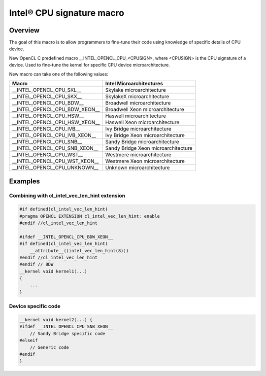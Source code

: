 ==========================
Intel® CPU signature macro
==========================

Overview
--------

The goal of this macro is to allow programmers to fine-tune their code
using knowledge of specific details of CPU device.

New OpenCL C predefined macro __INTEL_OPENCL_CPU_<CPUSIGN>, where <CPUSIGN>
is the CPU signature of a device.  Used to fine-tune the kernel for specific
CPU device microarchitecture.

New macro can take one of the following values:

=============================== ========================================
            Macro                    Intel Microarchitectures
=============================== ========================================
__INTEL_OPENCL_CPU_SKL__          Skylake microarchitecture
__INTEL_OPENCL_CPU_SKX__          SkylakeX microarchitecture
__INTEL_OPENCL_CPU_BDW__          Broadwell microarchitecture
__INTEL_OPENCL_CPU_BDW_XEON__     Broadwell Xeon microarchitecture
__INTEL_OPENCL_CPU_HSW__          Haswell microarchitecture
__INTEL_OPENCL_CPU_HSW_XEON__     Haswell Xeon microarchitecture
__INTEL_OPENCL_CPU_IVB__          Ivy Bridge microarchitecture
__INTEL_OPENCL_CPU_IVB_XEON__     Ivy Bridge Xeon microarchitecture
__INTEL_OPENCL_CPU_SNB__          Sandy Bridge microarchitecture
__INTEL_OPENCL_CPU_SNB_XEON__     Sandy Bridge Xeon microarchitecture
__INTEL_OPENCL_CPU_WST__          Westmere microarchitecture
__INTEL_OPENCL_CPU_WST_XEON__     Westmere Xeon microarchitecture
__INTEL_OPENCL_CPU_UNKNOWN__      Unknown microarchitecture
=============================== ========================================


Examples
--------


Combining with cl_intel_vec_len_hint extension
^^^^^^^^^^^^^^^^^^^^^^^^^^^^^^^^^^^^^^^^^^^^^^^^^^^^^^^^^^^^^

.. code-block:: c

    #if defined(cl_intel_vec_len_hint)
    #pragma OPENCL EXTENSION cl_intel_vec_len_hint: enable
    #endif //cl_intel_vec_len_hint

    #ifdef __INTEL_OPENCL_CPU_BDW_XEON__
    #if defined(cl_intel_vec_len_hint)
        __attribute__((intel_vec_len_hint(8)))
    #endif //cl_intel_vec_len_hint
    #endif // BDW
    __kernel void kernel1(...)
    {
        ...
    }


Device specific code
^^^^^^^^^^^^^^^^^^^^^^^^^^^^^^^^^^^^^^^^^^^^^^^^^^^^^^^^^^^^^

.. code-block:: c

    __kernel void kernel2(...) {
    #ifdef __INTEL_OPENCL_CPU_SNB_XEON__
        // Sandy Bridge specific code
    #elseif
        // Generic code
    #endif
    }

